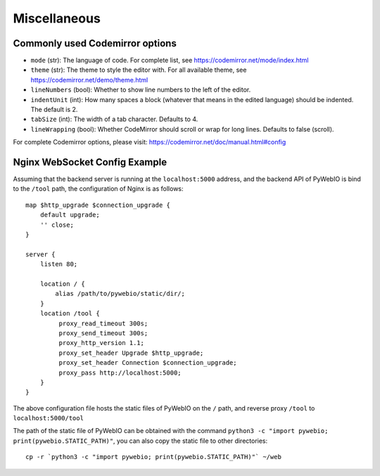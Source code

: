 Miscellaneous
===============

.. _codemirror_options:

Commonly used Codemirror options
------------------------------------

* ``mode`` (str): The language of code. For complete list, see https://codemirror.net/mode/index.html
* ``theme`` (str): The theme to style the editor with. For all available theme, see https://codemirror.net/demo/theme.html
* ``lineNumbers`` (bool): Whether to show line numbers to the left of the editor.
* ``indentUnit`` (int): How many spaces a block (whatever that means in the edited language) should be indented. The default is 2.
* ``tabSize`` (int): The width of a tab character. Defaults to 4.
* ``lineWrapping`` (bool): Whether CodeMirror should scroll or wrap for long lines. Defaults to false (scroll).

For complete Codemirror options, please visit: https://codemirror.net/doc/manual.html#config

.. _nginx_ws_config:

Nginx WebSocket Config Example
---------------------------------

Assuming that the backend server is running at the ``localhost:5000`` address, and the backend API of PyWebIO is bind to the ``/tool`` path, the configuration of Nginx is as follows::

    map $http_upgrade $connection_upgrade {
        default upgrade;
        '' close;
    }

    server {
        listen 80;

        location / {
            alias /path/to/pywebio/static/dir/;
        }
        location /tool {
             proxy_read_timeout 300s;
             proxy_send_timeout 300s;
             proxy_http_version 1.1;
             proxy_set_header Upgrade $http_upgrade;
             proxy_set_header Connection $connection_upgrade;
             proxy_pass http://localhost:5000;
        }
    }


The above configuration file hosts the static files of PyWebIO on the ``/`` path, and reverse proxy ``/tool`` to ``localhost:5000/tool``

The path of the static file of PyWebIO can be obtained with the command ``python3 -c "import pywebio; print(pywebio.STATIC_PATH)"``, you can also copy the static file to other directories::

    cp -r `python3 -c "import pywebio; print(pywebio.STATIC_PATH)"` ~/web
